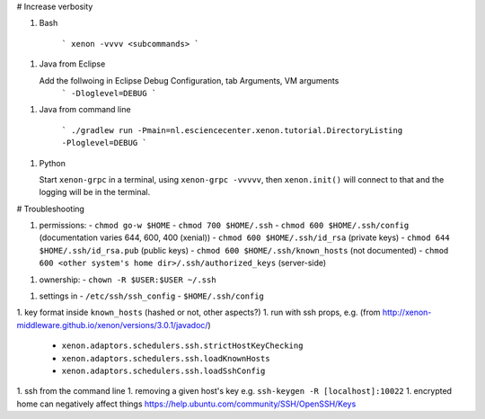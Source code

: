 # Increase verbosity

1. Bash

    ```
    xenon -vvvv <subcommands>
    ```

1. Java from Eclipse

   Add the follwoing in Eclipse Debug Configuration, tab Arguments, VM arguments
    ```
    -Dloglevel=DEBUG
    ```

1. Java from command line

    ```
    ./gradlew run -Pmain=nl.esciencecenter.xenon.tutorial.DirectoryListing -Ploglevel=DEBUG
    ```

1. Python

   Start ``xenon-grpc`` in a terminal, using ``xenon-grpc -vvvvv``, then ``xenon.init()`` 
   will connect to that and the logging will be in the terminal.

# Troubleshooting

1. permissions:
   - ``chmod go-w $HOME`` 
   - ``chmod 700 $HOME/.ssh``
   - ``chmod 600 $HOME/.ssh/config`` (documentation varies 644, 600, 400 (xenial))
   - ``chmod 600 $HOME/.ssh/id_rsa`` (private keys)
   - ``chmod 644 $HOME/.ssh/id_rsa.pub`` (public keys)
   - ``chmod 600 $HOME/.ssh/known_hosts`` (not documented)
   - ``chmod 600 <other system's home dir>/.ssh/authorized_keys`` (server-side)
1. ownership:
   - ``chown -R $USER:$USER ~/.ssh``
1. settings in 
   - ``/etc/ssh/ssh_config``
   - ``$HOME/.ssh/config``
1. key format inside ``known_hosts`` (hashed or not, other aspects?)
1. run with ssh props, e.g. (from http://xenon-middleware.github.io/xenon/versions/3.0.1/javadoc/)
    - ``xenon.adaptors.schedulers.ssh.strictHostKeyChecking``
    - ``xenon.adaptors.schedulers.ssh.loadKnownHosts``
    - ``xenon.adaptors.schedulers.ssh.loadSshConfig``
1. ssh from the command line
1. removing a given host's key e.g. ``ssh-keygen -R [localhost]:10022``
1. encrypted home can negatively affect things https://help.ubuntu.com/community/SSH/OpenSSH/Keys
